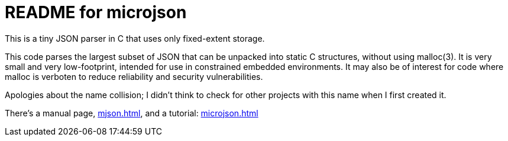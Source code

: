 = README for microjson =

This is a tiny JSON parser in C that uses only fixed-extent storage.

This code parses the largest subset of JSON that can be unpacked into
static C structures, without using malloc(3). It is very small and
very low-footprint, intended for use in constrained embedded
environments. It may also be of interest for code where malloc is
verboten to reduce reliability and security vulnerabilities.

Apologies about the name collision; I didn't think to check for other
projects with this name when I first created it.

There's a manual page, link:mjson.html[], and a tutorial: link:microjson.html[]
